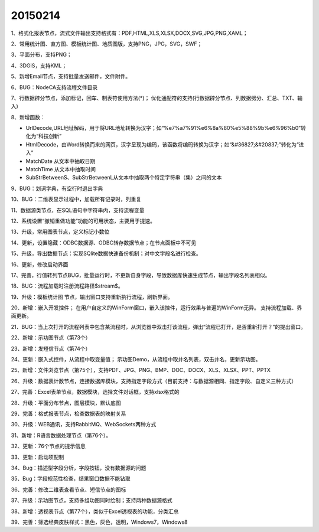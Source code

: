 .. log

20150214
======================

1、格式化报表节点，流式文件输出支持格式有：PDF,HTML,XLS,XLSX,DOCX,SVG,JPG,PNG,XAML；

2、常用统计图、直方图、模板统计图、地质图版，支持PNG，JPG，SVG，SWF；

3、平面分布，支持PNG；

4、3DGIS，支持KML；

5、新增Email节点，支持批量发送邮件，文件附件。

6、BUG：NodeCA支持流程文件目录

7、行数据辟分节点，添加标记，回车、制表符使用方法(*)；
优化通配符的支持(行数据辟分节点、列数据劈分、汇总、TXT、输入)

8、新增函数：

* UrlDecode,URL地址解码，用于将URL地址转换为汉字；如“%e7%a7%91%e6%8a%80%e5%88%9b%e6%96%b0”转化为“科技创新”
* HtmlDecode，由Word转换而来的网页，汉字呈现为编码，该函数将编码转换为汉字；如“&#36827;&#20837;”转化为“进入”
* MatchDate 从文本中抽取日期
* MatchTime 从文本中抽取时间
* SubStrBetweenS、SubStrBetweenL从文本中抽取两个特定字符串（集）之间的文本

9、BUG：划词字典，有空行时退出字典

10、BUG：二维表显示过程中，加载所有记录时，列重复

11、数据源类节点，在SQL语句中字符串内，支持流程变量

12、系统设置“撤销重做功能”功能的可用状态，主要用于提速。

13、升级，常用图表节点，定义标记小数位

14、更新，设置隐藏：ODBC数据源、ODBC转存数据节点；在节点面板中不可见

15、升级，导出数据节点：实现SQlite数据快速备份机制；对中文字段名进行检查。

16、更新，修改启动界面

17、完善，行值转列节点BUG，批量运行时，不更新自身字段，导致数据库快速生成节点，输出字段名列表相似。

18、BUG：流程加载时注册流程路径$stream$。

19、升级：模板统计图 节点，输出窗口支持重新执行流程，刷新界面。

20、新增：嵌入开发控件；
在用户自定义的WinForm窗口，嵌入该控件，运行效果与普遍的WinForm无异。
支持流程加载、界面更新。

21、BUG：当上次打开的流程列表中包含某流程时，从浏览器中双击打该流程，弹出“流程已打开，是否重新打开？”的提出窗口。

22、新增：示功图节点（第73个）

23、新增：发短信节点（第74个）

24、更新：嵌入式控件，从流程中取变量值；
示功图Demo，从流程中取井名列表，双击井名，更新示功图。

25、新增：文件浏览节点（第75个），支持PDF、JPG、PNG、BMP、DOC、DOCX、XLS、XLSX、PPT、PPTX

26、升级：数据表计数节点，连接数据库模块，支持指定字段方式（目前支持：与数据源相同、指定字段、自定义三种方式）

27、完善：Excel表单节点，数据模块，选择文件对话框，支持xlsx格式的

28、升级：平面分布节点，图层模块，默认底图

29、完善：格式报表节点，检查数据表的映射关系

30、升级：WEB通讯，支持RabbitMQ、WebSockets两种方式

31、新增：R语言数据处理节点（第76个）。

32、更新：76个节点的提示信息

33、更新：启动项配制

34、Bug：描述型字段分析，字段按钮，没有数据源的问题

35、Bug：字段规范性检查，结果窗口数据不能钻取

36、完善：修改二维表查看节点、短信节点的图标

37、升级：示功图节点，支持多组功图同时绘制；支持两种数据源格式

38、新增：透视表节点（第77个），类似于Excel透视表的功能，分类汇总

39、完善：筛选经典皮肤样式：黑色，灰色，透明，Windows7，Windows8